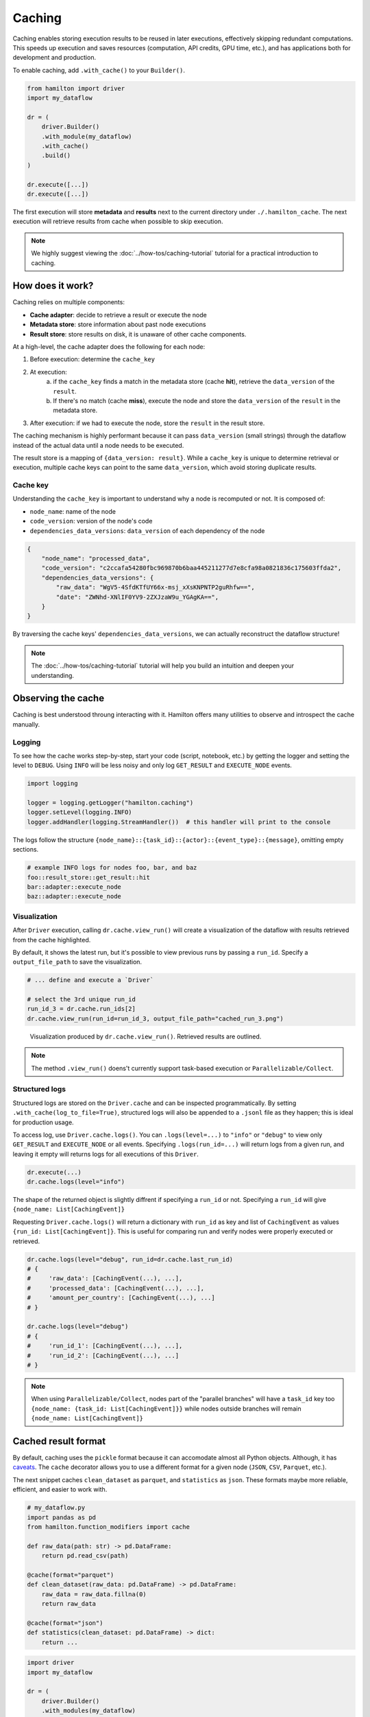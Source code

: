 ========
Caching
========

Caching enables storing execution results to be reused in later executions, effectively skipping redundant computations. This speeds up execution and saves resources (computation, API credits, GPU time, etc.), and has applications both for development and production.

To enable caching, add ``.with_cache()`` to your ``Builder()``.

.. code-block:: python

    from hamilton import driver
    import my_dataflow

    dr = (
        driver.Builder()
        .with_module(my_dataflow)
        .with_cache()
        .build()
    )

    dr.execute([...])
    dr.execute([...])


The first execution will store **metadata** and **results** next to the current directory under ``./.hamilton_cache``. The next execution will retrieve results from cache when possible to skip execution.

.. note::

    We highly suggest viewing the :doc:`../how-tos/caching-tutorial` tutorial for a practical introduction to caching.


How does it work?
-----------------

Caching relies on multiple components:

- **Cache adapter**: decide to retrieve a result or execute the node
- **Metadata store**: store information about past node executions
- **Result store**: store results on disk, it is unaware of other cache components.

At a high-level, the cache adapter does the following for each node:

1. Before execution: determine the ``cache_key``

2. At execution:
    a. if the ``cache_key`` finds a match in the metadata store (cache **hit**), retrieve the ``data_version`` of the ``result``.
    b. If there's no match (cache **miss**), execute the node and store the ``data_version`` of the ``result`` in the metadata store.

3. After execution: if we had to execute the node, store the ``result`` in the result store.

The caching mechanism is highly performant because it can pass ``data_version`` (small strings) through the dataflow instead of the actual data until a node needs to be executed.

The result store is a mapping of ``{data_version: result}``. While a ``cache_key`` is unique to determine retrieval or execution, multiple cache keys can point to the same ``data_version``, which avoid storing duplicate results.

Cache key
~~~~~~~~~

Understanding the ``cache_key`` is important to understand why a node is recomputed or not. It is composed of:

- ``node_name``: name of the node
- ``code_version``: version of the node's code
- ``dependencies_data_versions``: ``data_version`` of each dependency of the node

.. code-block:: json

    {
        "node_name": "processed_data",
        "code_version": "c2ccafa54280fbc969870b6baa445211277d7e8cfa98a0821836c175603ffda2",
        "dependencies_data_versions": {
            "raw_data": "WgV5-4SfdKTfUY66x-msj_xXsKNPNTP2guRhfw==",
            "date": "ZWNhd-XNlIF0YV9-2ZXJzaW9u_YGAgKA==",
        }
    }

By traversing the cache keys' ``dependencies_data_versions``, we can actually reconstruct the dataflow structure!

.. note::

    The :doc:`../how-tos/caching-tutorial` tutorial will help you build an intuition and deepen your understanding.


Observing the cache
-------------------

Caching is best understood throung interacting with it. Hamilton offers many utilities to observe and introspect the cache manually.

Logging
~~~~~~~

To see how the cache works step-by-step, start your code (script, notebook, etc.) by getting the logger and setting the level to ``DEBUG``. Using ``INFO`` will be less noisy and only log ``GET_RESULT`` and ``EXECUTE_NODE`` events.

.. code-block:: python

    import logging

    logger = logging.getLogger("hamilton.caching")
    logger.setLevel(logging.INFO)
    logger.addHandler(logging.StreamHandler())  # this handler will print to the console

The logs follow the structure ``{node_name}::{task_id}::{actor}::{event_type}::{message}``, omitting empty sections.


.. code-block:: console

    # example INFO logs for nodes foo, bar, and baz
    foo::result_store::get_result::hit
    bar::adapter::execute_node
    baz::adapter::execute_node


Visualization
~~~~~~~~~~~~~~

After ``Driver`` execution, calling ``dr.cache.view_run()`` will create a visualization of the dataflow with results retrieved from the cache highlighted.

By default, it shows the latest run, but it's possible to view previous runs by passing a ``run_id``. Specify a ``output_file_path`` to save the visualization.

.. code-block:: python

    # ... define and execute a `Driver`

    # select the 3rd unique run_id
    run_id_3 = dr.cache.run_ids[2]
    dr.cache.view_run(run_id=run_id_3, output_file_path="cached_run_3.png")


.. figure:: _caching/view_run_example.svg

    Visualization produced by ``dr.cache.view_run()``. Retrieved results are outlined.


.. note::

    The method ``.view_run()`` doens't currently support task-based execution or ``Parallelizable/Collect``.


.. _caching-structured-logs:

Structured logs
~~~~~~~~~~~~~~~

Structured logs are stored on the ``Driver.cache`` and can be inspected programmatically. By setting ``.with_cache(log_to_file=True)``, structured logs will also be appended to a ``.jsonl`` file as they happen; this is ideal for production usage.

To access log, use ``Driver.cache.logs()``. You can ``.logs(level=...)`` to ``"info"`` or ``"debug"`` to view only ``GET_RESULT`` and ``EXECUTE_NODE`` or all events. Specifying ``.logs(run_id=...)`` will return logs from a given run, and leaving it empty will returns logs for all executions of this ``Driver``.

.. code-block:: python

    dr.execute(...)
    dr.cache.logs(level="info")

The shape of the returned object is slightly diffrent if specifying a ``run_id`` or not. Specifying a ``run_id`` will give ``{node_name: List[CachingEvent]}``

Requesting ``Driver.cache.logs()`` will return a dictionary with ``run_id`` as key and list of ``CachingEvent`` as values ``{run_id: List[CachingEvent]}``. This is useful for comparing run and verify nodes were properly executed or retrieved.


.. code-block:: python

    dr.cache.logs(level="debug", run_id=dr.cache.last_run_id)
    # {
    #     'raw_data': [CachingEvent(...), ...],
    #     'processed_data': [CachingEvent(...), ...],
    #     'amount_per_country': [CachingEvent(...), ...]
    # }

    dr.cache.logs(level="debug")
    # {
    #     'run_id_1': [CachingEvent(...), ...],
    #     'run_id_2': [CachingEvent(...), ...]
    # }

.. note::

    When using ``Parallelizable/Collect``, nodes part of the "parallel branches" will have a ``task_id`` key too ``{node_name: {task_id: List[CachingEvent]}}`` while nodes outside branches will remain ``{node_name: List[CachingEvent]}``


.. _cache-result-format:

Cached result format
---------------------

By default, caching uses the ``pickle`` format because it can accomodate almost all Python objects. Although, it has `caveats <https://grantjenks.com/docs/diskcache/tutorial.html#caveats>`_. The ``cache`` decorator allows you to use a different format for a given node (``JSON``, ``CSV``, ``Parquet``, etc.).

The next snippet caches ``clean_dataset`` as ``parquet``, and ``statistics`` as ``json``. These formats maybe more reliable, efficient, and easier to work with.

.. code-block:: python

    # my_dataflow.py
    import pandas as pd
    from hamilton.function_modifiers import cache

    def raw_data(path: str) -> pd.DataFrame:
        return pd.read_csv(path)

    @cache(format="parquet")
    def clean_dataset(raw_data: pd.DataFrame) -> pd.DataFrame:
        raw_data = raw_data.fillna(0)
        return raw_data

    @cache(format="json")
    def statistics(clean_dataset: pd.DataFrame) -> dict:
        return ...


.. code-block:: python

    import driver
    import my_dataflow

    dr = (
        driver.Builder()
        .with_modules(my_dataflow)
        .with_cache()
        .buid()
    )

    # first execution will product a ``parquet`` file for  ``clean_dataset``
    # and a ``json`` file for ``statistics``
    dr.execute(["statistics"])
    # second execution will use these parquet and json files when loading results
    dr.execute(["statistics"])

.. note::

    Internally, this uses :doc:`Materializers </concepts/materialization>`

Caching behavior
-----------------

The **caching behavior** refers to the caching logic used to:
- version data
- load and store metadata
- load and store results
- execute or not a node

The ``DEFAULT`` behavior aims to be easy to use and facilitate iterative development. However, other behavior may be desirble in particular scenarios or when going to production. The behavior can be set node-by-node.

1. ``DEFAULT``: Try to retrieve results from cache instead of executing the node. Node result and metadata are stored.

2. ``RECOMPUTE``: Always execute the node / never retrieve from cache. Result and metadata are stored. This can be useful to ensure external data is alawys reloaded.

3. ``DISABLE``: Act as if caching isn't enabled for this node. Nodes depending on a disabled node will miss metadata for cache retrieval, forcing their re-execution. Useful for disabling caching in parts of the dataflow.

4. ``IGNORE``: Similar to **Disable**, but downstream nodes will ignore the missing metadata and can successfully retrieve results. Useful to ignore "irrelevant" nodes that shouldn't impact the results (e.g., credentials, API clients, database connections).

.. seealso::

    Learn more in the :doc:`/reference/caching/caching-logic` reference section.

.. note::

    There are other caching behaviors theoretically possible, but these four should cover most cases. Let us know if you have a use case that is not covered.


Setting caching behavior
~~~~~~~~~~~~~~~~~~~~~~~~~~~

The caching behavior can be specified at the node-level via the ``@cache`` function modifier or at the builder-level via ``.with_cache(...)`` arguments. Note that the behavior specified by the ``Builder`` will override the behavior from ``@cache`` since it's closer to execution.

via ``@cache``
~~~~~~~~~~~~~~~

Below, we set ``raw_data`` to ``RECOMPUTE`` because the file it loads data from may change between executions. After executing and versioning the result of ``raw_data``, if the data didn't change from previous execution, we'll be able to retrieve ``clean_dataset`` and ``statistics`` from cache.

.. code-block:: python

    # my_dataflow.py
    import pandas as pd
    from hamilton.function_modifiers import cache

    @cache(behavior="recompute")
    def raw_data(path: str) -> pd.DataFrame:
        return pd.read_csv(path)

    def clean_dataset(raw_data: pd.DataFrame) -> pd.DataFrame:
        raw_data = raw_data.fillna(0)
        return raw_data

    def statistics(clean_dataset: pd.DataFrame) -> dict:
        return ...


via ``Builder().with_cache()``
~~~~~~~~~~~~~~~~~~~~~~~~~~~~~~~

Equivalently, we could set this behavior via the ``Builder``. You can pass a list of node names to the keyword arguments ``recompute``, ``ignore``, and ``disable``. Using ``True`` to enable that behavior for all nodes. For example, using ``recompute=True`` will force execution of all nodes and store their results in cache. Having ``disable=True`` is equivalent to not having the ``.with_cache()`` clause.

.. code-block:: python

    from hamilton import driver
    import my_dataflow

    dr = (
        driver.Builder()
        .with_modules(my_dataflow)
        .with_cache(recompute=["raw_data"])
        .build()
    )

Set a default behavior
~~~~~~~~~~~~~~~~~~~~~~

By default, caching is "opt-out" meaning all nodes are cached unless specified otherwise. To make it "opt-in", where only the specified nodes are cached, set ``default_behavior="disable"``. You can also try different default behaviors.

.. code-block:: python

    from hamilton import driver
    import my_dataflow

    dr = (
        driver.Builder()
        .with_modules(my_dataflow)
        .with_cache(
            default=["raw_data", "statistics"],  # set behavior DEFAULT
            default_behavior="disable"  # all other nodes are DISABLE
        )
        .build()
    )


Code version
------------

The ``code_version`` of a node is determined by hashing its source code, ignoring docstring and comments.

Importantly, Hamilton will not version nested function calls. If you edit utility functions or upgrade Python libraries, the cache might incorrectly assume the code to be the same.

For example, take the following function ``foo``:

.. code-block:: python

    def _increment(x):
        return x + 1

    def foo():
        return _increment(13)

    # foo's code version: 129064d4496facc003686e0070967051ceb82c354508a58440910eb82af300db


Despite editing the nested ``_increment()``, we get the same ``code_version`` because the content of ``foo()`` hasn't changed.

.. code-block:: python

    def _increment(x):
        return x + 2

    def foo():
        return _increment(13)

    # foo's code version: 129064d4496facc003686e0070967051ceb82c354508a58440910eb82af300db

In that case, ``foo()`` should return ``13 + 2`` instead of ``13 + 1``. Unaware of the change in ``_increment()``, the cache will find a ``cache_key`` match and return ``13 + 1``.

A solution is to set the caching behavior to ``RECOMPUTE`` to force execute ``foo()``. Another is to delete stored metadata or results to force re-execution.

Data version
------------

Caching requires the ability to uniquely identify data (e.g., create a hash). By default, all Python primitive types (``int``, ``str``, ``dict``, etc.) are supported and more types can be added via extensions (e.g., ``pandas``). For types not explicitly supported, caching can still function by versioning the object's internal ``__dict__`` instead. However, this could be expensive to compute or less reliable than alternatives.

Recursion depth
~~~~~~~~~~~~~~~

To version complex objects, we recursively hash its values. For example, versioning an object ``List[Dict[str, float]]`` involves hashing all keys and values of all dictionaries. Versioning complex objects with large ``__dict__`` state can become expensive.

In practice, we need to need a maximum recursion depth because there's a trade-off between the computational cost of hashing data and how accurately it uniquely identifies data (reduce hashing collisions).

Here's how to set the max depth:

.. code-block:: python

    from hamilton.io import fingerprinting
    fingerprinting.set_max_depth(depth=3)


Support additional types
~~~~~~~~~~~~~~~~~~~~~~~~~

Additional types can be supported by registering a hashing function via the module ``hamilton.io.fingerprinting``. It uses `@functools.singledispatch <https://docs.python.org/3/library/functools.html#functools.singledispatch>`_ to register the hashing function per Python type. The function must return a ``str``. The code snippets shows how to support polars ``DataFrame``:

.. code-block:: python

    import polars as pl
    from hamilton.io import fingerprinting

    # specify the type via the decorator
    @fingerprinting.hash_value.register(pl.DataFrame)
    def hash_polars_dataframe(obj, *args, **kwargs) -> str:
        """Convert a polars dataframe to a list of row hashes, then hash the list.
        We consider that row order matters.
        """
        # obj is of type `pl.DataFrame`
        hash_per_row = obj.hash_rows(seed=0)
        # fingerprinting.hash_value(...) will automatically hash primitive Python types
        return fingerprinting.hash_value(hash_per_row)

Alternatively, you can register functions without using decorators.

.. code-block:: python

    from hamilton.io import fingerprinting

    def hash_polars_dataframe(obj, *args, **kwargs) -> str: ...

    fingerprinting.hash_value.register(pl.DataFrame, hash_polars_dataframe)


If you want to override the base case, the one defined by the function ``hash_value()``, you can do so by registering a function for the type ``object``.

.. code-block:: python

    @fingerprinting.hash_value.register(object)
    def hash_object(obj, *args, **kwargs) -> str: ...


Storage
-------

The caching feature is powered by two data storages:

- **Metadata store**: It contains information about past ``Driver`` executions (**code version**, **data version**, run id, etc.). From this metadata, Hamilton determines if a node needs to be executed or not. This metadata is generally lightweight.

- **Result store**: It's a key-value store that maps a **data version** to a **result**. It's completely unaware of nodes, executions, etc. and simply holds the **results**. The result store can significantly grow in size depending on your usage. By default, all results are pickled, but :ref:`other formats are possible <cache-result-format>`.


Setting the cache path
~~~~~~~~~~~~~~~~~~~~~~

By default, the **metadata** and **results** are stored under a new subdirectory ``./.hamilton_cache/``, next to the current directory. Alternatively, you can set a path via ``.with_cache(path=...)`` that will be applied to both stores.


By project
^^^^^^^^^^
Centralizing your cache by project is useful when you have nodes that are reused across multiple dataflows (e.g., training and inference ML pipelines, feature engineering).


.. code-block:: python

    # training_script.py
    from hamilton import driver
    import training

    cache_path = "/path/to/project/hamilton_cache"
    train_dr = driver.Builder().with_modules(training).with_cache(path=cache_path).build()

    # inference_script.py
    from hamilton import driver
    import inference

    cache_path = "/path/to/project/hamilton_cache"
    predict_dr = driver.Builder().with_modules(inference).with_cache(path=cache_path).build()


Globally
^^^^^^^^^^

Using a global cache is easier storage management. Since the metadata and the results for *all* your Hamilton dataflows are in one place, it can be easier to cleanup disk space.

.. code-block:: python

    import pathlib
    from hamilton import driver
    import my_dataflow

    # set the cache under the user's global directory for any operating system
    # The `Path` is converted to a string.
    cache_path = str(pathlib.expanduser().joinpath("/.hamilton_cache"))
    dr = driver.Builder().with_module(my_dataflow).with_cache(path=cache_path).build()

.. hint::

    It can be a good idea to store the cache path in an environment variable.

Separate locations
^^^^^^^^^^^^^^^^^^

If you want the metadata and result stores to be at different location, you can instantiate and pass them to ``.with_cache()``. In that case, ``.with_cache()``'s ``path`` parameter will be ignored.

.. code-block:: python

    from hamilton import driver
    from hamitlon.io.store import SQLiteMetadataStore, ShelveResultStore

    metadata_store = SQLiteMetadataStore(path="~/.hamilton_cache")
    result_store = ShelveResultStore(path="/path/to/my/project")

    dr = (
        driver.Builder()
        .with_modules(dataflow)
        .with_cache(
            metadata_store=metadata_store,
            result_store=result_store,
        )
        .build()
    )


Inspect storage
~~~~~~~~~~~~~~~

It is possible to directly interact with the metadata and result stores either by creating them or via ``Driver.cache``.


.. code-block:: python

    from hamitlon.io.store import SQLiteMetadataStore, ShelveResultStore

    metadata_store = SQLiteMetadataStore(path="~/.hamilton_cache")
    result_store = ShelveResultStore(path="/path/to/my/project")

    metadata_store.get(context_key=...)
    result_store.get(data_version=...)


.. code-block:: python

    from hamilton import driver
    import my_dataflow

    dr = (
        driver.Builder()
        .with_modules(dataflow)
        .with_cache()
        .build()
    )

    dr.cache.metadata_store.get(context_key=...)
    dr.cache.result_store.get(data_version=...)


A useful pattern is using the ``Driver.cache`` state or `structured logs <caching-structured-logs>` to retrieve a **data version** and query the **result store**.

.. code-block:: python

    from hamilton import driver
    from hamilton.lifecycle.caching import CachingEventType
    import my_dataflow

    dr = (
        driver.Builder()
        .with_modules(dataflow)
        .with_cache()
        .build()
    )

    dr.execute(["amount_per_country"])

    # via `cache.data_versions`; this points to the latest run
    data_version = dr.cache.data_versions["amount_per_country"]
    stored_result = dr.cache.result_store.get(data_version)

    # via structured logs; this allows to query any run
    run_id = ...
    for event in dr.cache.logs(level="debug")[run_id]:
        if (
            event.event_type == CachingEventType.SET_RESULT
            and event.node_name == "amount_per_country"
        ):
            data_version = event.value
            break

    stored_result = dr.cache.result_store(data_version)


Roadmap
-------

Caching is a significant Hamilton feature and there are plans to expand it. Here are some ideas and areas for development. Feel free comment on them or make other suggestions via `Slack <https://join.slack.com/t/hamilton-opensource/shared_invite/zt-2niepkra8-DGKGf_tTYhXuJWBTXtIs4g>`_ or GitHub!

- **Hamilton UI integration**: caching introduces the concept of ``data_version``. This metadata could be captured by the Hamilton UI to show how different values are used across dataflow executions. This would be particularly useful for experiment tracking and lineage.
- **Distributed caching support**: the initial release supports multithreading and multiprocessing on a single machine. For distributed execution, we will need ``ResultStore`` and ``MetadataStore`` that can be remote and are safe for concurrent access.
- **Integrate with remote execution** (Ray, Skypilot, Modal, Runhouse): facilitate a pattern where the dataflow is executed locally, but some nodes can selectively be executed remotely and have their results cached locally.
- **async support**: Support caching with ``AsyncDriver``. This requires a significant amount of code, but the core logic shouldn't change much.
- **cache eviction**: Allow to set up a max storage (in size or number of items) or time-based policy to delete data from the metadata and result stores. This would help with managing the cache size.
- **more store backends**: The initial release includes backend supported by the Python standard library (SQLite metadata and file-based results). Could support more backends via `fsspec <https://filesystem-spec.readthedocs.io/en/latest/?badge=latest>`_ (AWS, Azure, GCP, Databricks, etc.)
- **support more types**: Include specialized hashing functions for complex objects from popular libraries. This can be done through Hamilton extensions.
